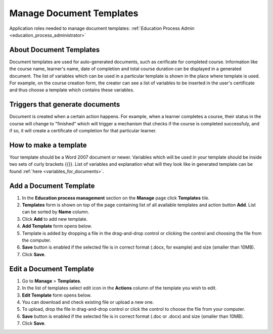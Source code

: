 .. _manage_document_templates:

Manage Document Templates
=========================

Application roles needed to manage document templates: :ref:`Education Process Admin <education_process_administrator>`

About Document Templates
^^^^^^^^^^^^^^^^^^^^^^^^^^^
Document templates are used for auto-generated documents, such as cerificate for completed course. Information like the course name, learner's name, date of completion and total course duration can be displayed in a generated document. The list of variables which can be used in a particular template is shown in the place where template is used. For example, on the course creation form, the creator can see a list of variables to be inserted in the user's certificate and thus choose a template which contains these variables.

Triggers that generate documents
^^^^^^^^^^^^^^^^^^^^^^^^^^^^^^^^^
Document is created when a certain action happens. For example, when a learner completes a course, their status in the course will change to "finished" which will trigger a mechanism that checks if the course is completed successfuly, and if so, it will create a certificate of completion for that particular learner.

How to make a template
^^^^^^^^^^^^^^^^^^^^^^^^^^^^^^^^^
Your template should be a Word 2007 document or newer. Variables which will be used in your template should be inside two sets of curly brackets {{}}. List of variables and explanation what will they look like in generated template can be found :ref:`here <variables_for_documents>`.

Add a Document Template
^^^^^^^^^^^^^^^^^^^^^^^^^^^
#. In the **Education process management** section on the **Manage** page click **Templates** tile.
#. **Templates** form is shown on top of the page containing list of all available templates and action button **Add**. List can be sorted by **Name** column.
#. Click **Add** to add new template.
#. **Add Template** form opens below.
#. Template is added by dropping a file in the drag-and-drop control or clicking the control and choosing the file from the computer.
#. **Save** button is enabled if the selected file is in correct format (.docx, for example) and size (smaller than 10MB).
#. Click **Save**.

Edit a Document Template
^^^^^^^^^^^^^^^^^^^^^^^^^^^
#. Go to **Manage** > **Templates**.
#. In the list of templates select edit icon in the **Actions** column of the template you wish to edit.
#. **Edit Template** form opens below. 
#. You can download and check existing file or upload a new one.
#. To upload, drop the file in drag-and-drop control or click the control to choose the file from your computer.
#. **Save** button is enabled if the selected file is in correct format (.doc or .docx) and size (smaller than 10MB).
#. Click **Save**.
